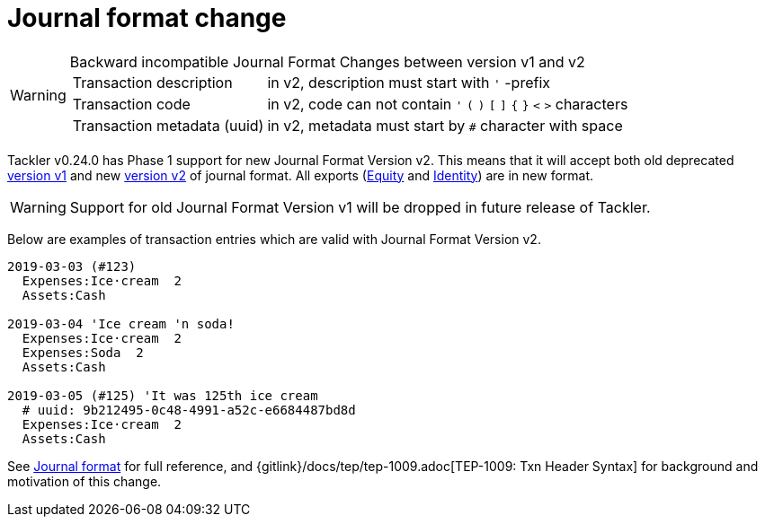 = Journal format change
:page-date: 2019-03-17 10:00:00 +0200
:page-author: 35vlg84
:page-category: journal



[WARNING]
.Backward incompatible Journal Format Changes between version v1 and v2
====

[horizontal]
Transaction description:: in v2, description must start with `'` -prefix

Transaction code:: in v2, code can not contain  `'` `(` `)` `[` `]` `{` `}` `<` `>` characters

Transaction metadata (uuid):: in v2, metadata must start by ``#`` character with space
====

Tackler v0.24.0 has Phase 1 support for new Journal Format Version v2.
This means that it will accept both old deprecated link:/docs/journal/format/v1/[version v1]
and new link:/docs/journal/format/v2/[version v2] of journal format. All exports
(link:/docs/export-equity/[Equity] and link:/docs/export-identity/[Identity])
are in new format.

[WARNING]
====
Support for old Journal Format Version v1 will be dropped in future release of Tackler.
====

Below are examples of transaction entries which are valid with
Journal Format Version v2.

----
2019-03-03 (#123)
  Expenses:Ice·cream  2
  Assets:Cash

2019-03-04 'Ice cream 'n soda!
  Expenses:Ice·cream  2
  Expenses:Soda  2
  Assets:Cash

2019-03-05 (#125) 'It was 125th ice cream
  # uuid: 9b212495-0c48-4991-a52c-e6684487bd8d
  Expenses:Ice·cream  2
  Assets:Cash
----

See link:/docs/journal/format/[Journal format] for full reference,
and {gitlink}/docs/tep/tep-1009.adoc[TEP-1009: Txn Header Syntax]
for background and motivation of this change.
